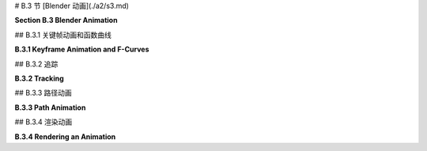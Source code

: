 
# B.3 节  [Blender 动画](./a2/s3.md)

**Section B.3  Blender Animation**

.. tab:: 中文

    Blender 可以用来创建动画和视频。我们将在 Blender 中探讨基本的关键帧动画以及几种无法通过简单关键帧完成的动画类型。在本节的最后，我将解释如何在 Blender 中渲染动画。

.. tab:: 英文

    Blender can be used to create animations and videos. We will look at basic keyframe animation in Blender as well as a couple kinds of animation that can't be done with simple keyframes. At the end of the section, I will explain how to render an animation in Blender.

## B.3.1  关键帧动画和函数曲线

**B.3.1  Keyframe Animation and F-Curves**

.. tab:: 中文

    Blender 使用“关键帧动画”。也就是说，在动画中的几个“关键”帧上设置属性值，例如位置或比例，Blender 将通过在关键帧的值之间进行插值来计算其他帧的值。插值的确切方式由一组“F-曲线”决定，您可以编辑这些曲线以完全控制插值（以及关键帧之外的外推）。

    在默认 Blender 窗口的底部有一个时间轴区域，其中包含有关动画的一些信息，并允许您控制它们：

    ![123](../../en/a2/blender-timeline.png)

    时间轴显示了动画的起始帧号、结束帧和当前帧（在图片中分别为 1、250 和 12）。当前帧号指定了在 3D 视图中显示的帧。这些是您可以编辑的数字输入按钮。在帧号输入按钮的左侧是一组播放控件，可以在 3D 视图窗口中运行动画。您也可以通过按空格键开始和停止播放动画。开始和结束帧确定了播放动画时显示的帧范围。它们还决定了在渲染动画时将包含哪些帧。请注意，默认的 250 帧在以大约每秒 30 帧的典型帧率观看时，制作出的动画相当短。

    在帧号输入和播放控件下方是时间轴本身，帧号沿从左到右的轴运行。蓝色标签标记了时间轴上当前帧。您可以拖动蓝色标签或单击时间轴来设置当前帧。橙色和白色菱形标记了已设为当前在 3D 视图中选择的对象（如果有）的关键帧。您可以拖动菱形以将关键移动到不同的帧，并且您可以选择一组菱形。（橙色的是被选中的）。如果您右键单击时间轴，会得到一个弹出菜单；“插值模式”子菜单可用于设置如何计算所选（橙色）关键之间的插值。（试试“弹性”动态效果。）

    要为对象制作动画，您需要在至少两个关键帧上为其一个或多个属性输入值。通过单击时间轴或在当前帧输入中输入值来选择要输入关键值的帧号。选择对象并按“I”键在当前帧插入该对象的关键值。（鼠标光标必须在 3D 视图中才能使用。）弹出菜单将允许您选择要插入关键值的属性或属性。例如，要存储对象当前位置和当前旋转的值，请从菜单中选择“位置旋转”。

    插入一个关键帧后，更改当前帧号，移动或旋转或缩放对象到您想要的新关键帧的值，并再次使用 I 键。然后，当您在时间轴上来回拖动蓝色标签时，您可以看到对象是如何动画的。

    要从对象中删除关键，转到您要删除值的帧，选择对象，并按 ALT-I。系统会要求您确认是否要删除关键。

    您也可以在属性编辑器面板中为许多属性制作动画。例如，要为对象的颜色制作动画，设置帧号，将鼠标指向材料属性中的“基础颜色”，并按 I 键。更改当前帧号并重复，依此类推。您也可以通过右键单击属性编辑器中的属性并从弹出菜单中选择“插入关键帧”来插入关键帧；如果已经存在关键帧，则弹出菜单中有用于删除它的条目。


    ----

    当您开始进行关键帧动画时，可能需要更多的控制。您可以使用时间轴弹出菜单获得一些控制。但是关键帧之间的插值最终由称为 F-曲线的函数控制。您可以在默认不显示的图表编辑器中查看和编辑 F-曲线。使用它的一种方式是通过点击 Blender 窗口顶部的“动画”按钮进入动画屏幕。该屏幕底部有一个“Dope Sheet”，显示所有动画属性的关键帧标记。在 Dope Sheet 的“视图”菜单中，有一个“切换图表编辑器”命令，可以将 Dope Sheet 替换为图表编辑器。或者，您可以通过选择区域左上角弹出菜单中的图表编辑器，将任何区域的编辑器更改为图表编辑器。

    图表编辑器显示在 3D 视图中选择的对象的 F-曲线。这是图表编辑器显示具有位置和旋转关键帧值的动画对象的一些 F-曲线：

    ![123](../../en/a2/blender-graph-editor.png)

    每条曲线控制一个动画属性，将属性的值在垂直轴上与水平轴上的画面编号绘制对比。曲线默认为贝塞尔曲线。在图片中，旋转曲线已被隐藏（通过点击曲线名称旁边的“眼睛”），并且三个可见的曲线及其所有贝塞尔手柄已被选中（通过在图表上方按“A”键）。曲线上的点标记关键帧值。您可以使用“G”键选择并移动它们；在“G”键之后按“Y”键可以强制点保持在同一帧。您所做的任何更改将立即影响 3D 视图。您可以选择并移动贝塞尔曲线手柄上的控制点以改变曲线的形状。

    您可以使用鼠标滚轮更改图表上的缩放。或者，您可以控制鼠标中键拖动图表；垂直拖动可更改垂直缩放，水平拖动可更改水平缩放。不按 Control 键时，中键鼠标拖动将平移图表。一个简单的方式来很好地适应图表的缩放是按“Home”键，鼠标在图表上方。

    ---

    假设您希望一个对象在画面编号从 1 到 60 时绕 y 轴旋转一整圈 360 度。您可以从第 1 帧的未旋转对象开始，并使用 I 键插入旋转关键帧。然后移动到第 60 帧。您希望第 60 帧的旋转是绕 y 轴的 360 度，但这意味着对象看起来和开始时完全一样！您如何为第 60 帧的旋转关键帧设置值？按 3D 视图中的“N”键以显示变换控件，包括应用于对象的位置、旋转和缩放的数值输入。您可以使用这些输入以数值方式设置值。将 Y 旋转值更改为 360，然后使用 I 键插入关键帧。

    现在，随着画面从 1 变为 60，您应该看到对象完成一次旋转。如果您从第 0 帧开始点击播放按钮，您会注意到旋转开始时慢，然后加速，最后又慢下来。这可能对一个开始时静止，然后完成一次旋转并在最后停止的对象来说是合理的。但假设您真的想要一个恒定的旋转速度呢？这是一个关键帧之间插值的问题。还有一个问题是第一个关键帧之前和最后一个关键帧之后会发生什么。这是一个外推的问题。

    要获得恒定速度的旋转，您需要线性插值。要做到这一点，您可以在 F-曲线上、在 Dope Sheet 中或在时间轴上选择开始和结束的关键，并选择“线性”插值模式，您可以在“关键”菜单或通过右键单击获得的弹出菜单中找到它。

    要在 Dope Sheet 或图表编辑器中控制选定属性的外推，您可以使用“通道”菜单的“外推模式”子菜单。“常量”外推是默认设置，意味着属性在最后一个关键帧之后不会改变。“线性”外推意味着属性在最后一个关键帧之后以相同的变化速率继续变化。“制成循环”意味着整个动画将在最后一个关键帧之后无限循环。

    对于我们的旋转示例，“制成循环”外推将使完整的 360 度旋转永远重复。这是使用“线性”插值和“制成循环”外推的 y 旋转的 F-曲线的样子：

    ![123](../../en/a2/blender-cyclic-f-curve.png)

    您应该有恒定速度的永久旋转。诚然，这比它应该是更复杂。但希望如果您完成这个练习，它将给您一些关于如何使用 F-曲线的想法。


.. tab:: 英文

    Blender uses "keyframe animation." That is, you set the value of a property, such as location or scale, in several "key" frames in the animation, and Blender will compute a value for other frames by interpolating between the values for the key frames. Exactly how the interpolation is done is determined by a set of "F-curves," which you can edit to completely control the interpolation (and extrapolation beyond the key frames).

    There is Timeline area at the bottom of the default Blender window that contains some information about animations and lets you control them:

    ![123](../../en/a2/blender-timeline.png)

    The timeline shows the starting frame number, the end frame, and the current frame of the animation (1, 250, and 12 in the picture). The current frame number specifies the frame that is displayed in the 3D View. These are numerical input buttons that you can edit. To the left of the frame number inputs is a set of playback controls, which run the animation in the 3D View window. You can also start and stop playing the animation by pressing the spacebar. The start and end frames determine the range of frames that are displayed when the animation is played. They also determine what frames will be included when you render an animation. Note that the default 250 frames make a rather short animation when viewed at a typical frame rate of about 30 frames per second.

    Below the frame number inputs and playback controls is the timeline itself, with the frame number running along an axis from left to right. The blue tab marks the current frame on the timeline. You can drag the blue tab or click on the timeline to set the current frame. The orange and white diamond shapes mark frames that have been set as key frames for the object that is currently selected in the 3D View (if any). You can drag a diamond to move the key to a different frame, and you can select groups of diamonds. (The orange ones are the ones that are selected). If you right-click the timeline, you get a popup menu; the "Interpolation Mode" submenu can be used to set how interpolation between the selected (orange) keys is computed. (Try the "Elastic" Dynamic Effect.)

    To animate an object, you need to enter values for one or more of its properties for at least two key frames. Select the frame number for which you want to enter a key value, by clicking in the timeline or entering the value in the current frame input. Select the object and hit the "I" key to insert a key value for that object in the current frame. (The mouse cursor must be in the 3D View for this to work.) A popup menu will allow you to select the property or properties for which you want to insert key values. For example, to store values for both the current location and the current rotation of the object, select "Location Rotation" from the menu.

    After inserting one key frame, change the current frame number, move or rotate or scale the object to the values that you want for the new keyframe, and use the I key again. Then, when you drag the blue tab in the timeline back and forth, you can see how the object animates.

    To delete a key from an object, go to the frame from which you want to delete the value, select the object, and hit ALT-I. You will asked to confirm that you want to delete the key.

    You can also animate many properties in the Properties Editor panel. For example, to animate the color of the object, set the frame number, point the mouse at the Base Color in the Material Properties, and hit the I key. Change the current frame number and repeat, and so on. You can also insert a key frame by right-clicking a property in the Properties Editor and selecting "Insert Keyframe" from the popup; if a key frame already exists, the popup has an entry for deleting it.

    ----

    As you get into keyframe animation, you might find that you need more control. You get some control using the Timeline popup menu. But interpolation between keyframes is ultimately controlled by functions called F-curves. You can see the F-curves and edit them in the Graph Editor, which is not shown by default. One way to use it is in the animation screen that you get by clicking the "Animation" button at the top of the Blender window. The bottom of that screen has a "Dope Sheet" that shows keyframe markers for all animated properties. In the Dope Sheet "View" menu, there is a "Toggle Graph Editor" command that will replace the Dope Sheet with a Graph Editor. Alternatively, you can change the editor in any area of the window to a Graph Editor by selecting it from the popup menu in the top-left corner of the area.

    The Graph Editor shows F-curves for the object that is selected in the 3D View. Here is the Graph editor showing some F-curves for an animated object that has key frame values for the location and rotation:

    ![123](../../en/a2/blender-graph-editor.png)

    Each curve controls one animated property, plotting the value of the property on the vertical axis against the frame number on the horizontal axis. The curves are Bezier curves by default. In the picture, the Rotation curves have been hidden (by clicking the "eyes" next to the curve names), and the three visible curves and all their Bezier handles have been selected (by hitting the "A" key while the mouse is over the graphs). The dots on the curves mark key frame values. You can select and move them using the "G" Key; hit the "Y" key after the "G" key to force the dot to stay in the same frame. Any changes that you make will immediately affect the 3D View. You can select and move the control points on the Bezier curve handles to change the shape of the curve.

    You can change the scale on the graphs using the scroll wheel on the mouse. Or you can control-middle-mouse drag on the graphs; drag vertically to change the vertical scale, horizontally to change the horizontal scale. Without the Control key, dragging the middle mouse button will translate the graphs. An easy way to nicely fit the scale to the graphs is to hit the "Home" key, with the mouse over the graphs.

    ----

    Let's say that you want an object to rotate through one complete 360-degree rotation about the y-axis as the frame number goes from 1 to 60. You can start with an unrotated object in frame 1 and insert a Rotation keyframe using the I Key. Then move to frame 60. You want the rotation in frame 60 to be 360 degrees about the y-axis, but that means that object will look exactly the same as it did at the beginning! How do you set the value for the rotation keyframe at frame 60? Hit the "N" key with the mouse in the 3D View to reveal the Transform controls, including numerical inputs for the Location, Rotation, and Scale that are applied to the object. You can use those inputs to set the value numerically. Change the Y-rotation value to 360, and then use the I Key to insert the keyframe.

    Now, as the frame changes from 1 to 60, you should see the object go through a complete rotation. If you click the playback button starting in frame 0, you will notice that the rotation starts out slow, speeds up, then slows down again at the end. This might be reasonable for an object that starts out at rest, then goes through one rotation, and stops at the end. But suppose you really want a constant speed of rotation? This is a question of interpolation between keyframes. There is also the issue of what happens before the first keyframe and after the last keyframe. That is a question of extrapolation.

    To get a constant speed of rotation, you want linear interpolation. To get that, you can select the start and end keys — either on an F-curve, in the Dope Sheet, or in a Timeline — and then choose "Linear" Interpolation Mode, which you can find in the "Key" menu or in the popup menu that you get by right-clicking.

    To control extrapolation of the selected properties in the Dope Sheet or Graph Editor, you can use the "Extrapolation Mode" submenu of the "Channel" menu. "Constant" extrapolation, which is the default, means that the property does not change after the last keyframe. "Linear" extrapolation means that the property continues to change after the last keyframe with the same rate of change. "Make Cyclic" means that the entire animation will loop forever after the last keyframe.

    For our rotation example, "Make Cyclic" extrapolation will make the full 360-degree rotation repeat forever. Here's what the F-curve for the y-rotation looks like with "Linear"" interpolation and "Make Cyclic" extrapolation:

    ![123](../../en/a2/blender-cyclic-f-curve.png)

    You should have perpetual rotation at a constant speed. Admittedly, this is more complicated than it should be. But hopefully if you work through this exercise, it will give you some idea of how F-curves can be used.

## B.3.2  追踪

**B.3.2  Tracking**

.. tab:: 中文

    回想一下，你可以将一个对象“父子级”到另一个对象（见 [B.1.6 小节](./s1.md#b16--更多功能)）。“跟踪”是一种父子级的方式。当一个对象跟踪另一个对象时，第一个对象的旋转总是被设置为使其面向它正在跟踪的对象。要设置跟踪关系，点击你想要进行跟踪的对象，然后 shift-点击你想要它跟踪的对象。转到 3D 视图中的“对象”菜单下的“跟踪”子菜单，并选择“阻尼跟踪约束”或“跟踪到约束”。第一个，“阻尼跟踪约束”通常工作得很好，但当进行跟踪的是相机时，“跟踪到约束”似乎效果更好。（你可以通过选择正在跟踪的对象并使用同一菜单中的“清除跟踪”命令来清除跟踪。）

    实际上，跟踪是一种“约束”，在设置完成后，当你选择跟踪对象时，你会在属性编辑器中的“约束属性”中找到它。在约束属性中，你可以设置跟踪对象指向被跟踪对象的哪个轴。（跟踪只是“约束”的一种类型。你可以使用属性编辑器面板中的约束控件来设置和清除各种约束，除了跟踪外。“拉伸到”很有趣，我们将在本节后面看到“跟随路径”。）

    跟踪对相机和聚光灯尤其有效。你可以让它们跟踪移动的对象，这样相机或灯光总是指向对象。在这种情况下，使用“空”对象是有意义的：你可以通过让相机或聚光灯跟踪一个空对象来指向一个位置，而不需要在那里有实际的对象。你可以通过移动空对象来控制聚光灯的方向，并且通过为它制作动画，你可以让相机或聚光灯扫过场景。或者，如果相机或灯光被制作了动画，你可以让它跟踪一个静止的空对象，以保持它指向同一位置，即使它在移动。


.. tab:: 英文

    Recall that you can "parent" one object to another ([Subsection B.1.6](./s1.md#b16--更多功能)). "Tracking"" is a kind of parenting. When one object tracks another, the rotation of the first object is always set so that it faces the object that it is tracking. To set up a tracking relation, click the object that you want to do the tracking, then shift-click the object that you want it to track. Go to the "Track" submenu of the "Object" menu in the 3D View, and select "Damped Track Constraint" or "Track To Constraint." The first, "Damped Track Constraint" seems to work well in general, but "Track To Constraint" seems to work better when it's a camera that's doing the tracking. (You can clear tracking by selecting the object that is doing the tracking and using the "Clear Track" command in the same menu.)

    Tracking is in fact a "constraint", and after you set it up you will find it listed in the "Constraint Properties" in the Properties Editor when the tracking object is selected. In the Constraint Properties, you can set which axis of the tracking object points towards the object that is being tracked. (Tracking is only one kind of "constraint." You can use the Constraint controls in the properties editor panel to set and clear various constraints in addition to tracking. "Stretch To" is interesting, and we will look at "Follow Path" later in this section.)

    Tracking works especially well for cameras and spotlights. You can make them track moving objects, so that the camera or light is always pointed at the object. This is a place where using an "Empty" object can make sense: You can point the camera or spotlight at a location without having an actual object there, by making it track an Empty. You can move the Empty to direct the spotlight, and by animating the Empty, you can make the camera or spotlight pan across the scene. Or if the camera or light is animated, you can set it to track a stationary Empty to keep it pointed at the same location even as it moves around.

## B.3.3  路径动画

**B.3.3  Path Animation**

.. tab:: 中文

    路径动画可以用来沿着一条曲线移动一个对象。任何贝塞尔曲线或 NURBS 曲线都可以工作。例如，你可以通过让一个对象沿着贝塞尔圆移动来获得圆周运动。对于路径动画，如果你想将运动限制在二维空间内，请记得将曲线设置为 2D（见 [B.2.2 小节](./s2.md#b22--曲线)）。

    “路径”类型的曲线通常用于路径动画。在 Blender 中，“路径”是一种 NURBS 曲线，其端点被限制在曲线的第一个和最后一个控制点上，这使得控制曲线的起始和结束位置变得更加容易。要向场景中添加路径，使用“添加 / 曲线 / 路径”。（路径可能几乎看不见，因为它是一条直线。我建议立即通过按 Tab 键进入编辑模式，这样你可以更好地看到它。无论如何你可能都需要进入编辑模式。）最初，路径是一条带有四个控制点的直线。回想一下，你可以通过进入编辑模式，选择一个端点，并使用控制右键单击来添加点来延长非闭合路径。你还可以通过对控制点对进行选择并在 3D 视图的弹出菜单中点击“细分”来在曲线中间添加点。你可以通过在编辑模式下按 ALT-C 键来关闭路径。当然，你可以选择控制点并移动、缩放或旋转它们。

    有两种方法可以让一个对象沿着曲线移动。最简单的方法将路径动画视为一种父子级关系：点击对象，shift-点击曲线，按 Control-P，并从弹出菜单中选择“跟随路径”。你会注意到对象实际上并没有跳到曲线上。要让它这样做，选择跟随路径的对象，转到“对象”菜单下的“清除”子菜单，并选择“清除原点”命令。现在你应该有一个路径动画，对象在帧号 0 和帧号 100 之间沿着路径移动，帧号 100 之后进行线性外推。要更改帧数，请转到属性编辑器中曲线的对象属性，并更改“路径动画”下的“帧数”值。记住，100 帧只是大约 4 秒！另外，请确保在那里选中了路径动画选项，否则你将看不到任何动画。选中“夹具”复选框将把外推模式更改为常数，以便对象在路径末端停止。“跟随”复选框使对象在沿着曲线移动时旋转，以保持恒定的前进方向。

    ![123](../../en/a2/blender-path-anim-easy.png)

    在许多情况下，这是你需要的全部控制。但是，要获得更多的控制，你可以使用“跟随路径”约束来进行路径动画。要做到这一点，请确保你知道你想要使用的曲线的名称。选择你想要沿着曲线移动的对象，然后转到属性编辑器中的约束属性。点击“添加对象约束”按钮，并在弹出菜单的“关系”部分下选择“跟随路径”。这将添加约束并为你提供一组控件来配置它：

    ![123](../../en/a2/blender-path-anim.png)

    你需要使用“目标”菜单来选择你希望对象跟随的曲线的名称。要让对象真正跳到曲线上，你需要清除它的位置，而不是它的原点。（选择对象并使用 ALT-G，或者使用“对象”菜单下“清除”子菜单中的“位置”命令。）

    在约束控件中使用“前进轴”设置来指定对象的哪个轴沿着曲线指向。你需要选中“跟随曲线”复选框才能实现这一点。确保“上轴”与“前进轴”不同，否则你会遇到奇怪的行为。现在，如果你不选中“固定位置”并点击“动画路径”，你将得到与前面讨论过的那种路径动画完全相同的效果。然而，如果你选中“固定位置”，你将能够通过制作“偏移因子”控件的动画，也许编辑偏移因子的 F-曲线，完全控制动画。偏移因子的值在 0.0 和 1.0 之间指定了沿着曲线的移动距离，作为曲线长度的分数。小于 0.0 或大于 1.0 的值对应于曲线之外的外推位置，或者如果曲线是闭合的，沿着曲线进一步的位置。

    例如，在帧 0 处插入偏移因子值为 0.0 的关键帧，在帧 100 处插入关键帧值为 2.0。对象将在前 50 帧内遍历整个曲线，但在接下来的 50 帧内继续移动，偏移因子的值大于 1.0。

    好处是你可以开始和结束动画的任何时间。你可以选择插值和外推模式。你可以编辑 F-曲线以完全控制沿路径的动画。例如，你可以改变它的速度，甚至让它向后移动。

    请注意，路径动画不仅适用于可见对象！你可以沿着路径移动相机或灯光。你可以将路径动画与跟踪结合起来。例如，设置聚光灯跟踪一个空对象，并移动空对象沿着路径来告诉聚光灯指向哪里。或者对相机做同样的事情。


.. tab:: 英文

    Path animation can be used to move an object along a curve. Any Bezier or NURBS curve will work. For example, you can get circular motion by moving an object along a Bezier circle. For path animation, if you want the motion to be restricted to two dimensions, remember to set the curve to be 2D ([Subsection B.2.2](./s2.md#b22--曲线)).

    Curves of type "Path" are often used for path animation. A "Path" in Blender is a kind of NURBS curve for which the endpoints of the curve are constrained to lie at the first and last control point of the curve, which makes it easier to control where the curve begins and ends. To add a path to a scene, use Add / Curve / Path. (The path might be almost invisible, since it is a straight line. I suggest going immediately into Edit Mode by hitting the Tab key, so that you can see it better. You will probably want to be in Edit Mode in any case.) Initially, the path is a straight line with four control points. Recall that you can extend a non-closed path by going into Edit Mode, selecting one of the endpoints, and using control-right-click to add points. You can also add points in the middle of the curve by selecting a pair of consecutive control points and hitting "Subdivide" in the 3D View popup menu. You can close the path by hitting ALT-C key while in Edit Mode. And, of course, you can select control points and move, scale, or rotate them.

    There are two ways to make an object follow a curve. The easiest way treats path animation as a kind of parenting: Click the object, shift-click the curve, hit Control-P, and select "Follow Path" from the popup menu. You will notice that the object does not actually jump onto the curve. To make it do that, select the object that is following the path, go to the "Clear" submenu in the "Object" menu, and select the "Clear Origin" command. You should now have a path animation in which the object moves along the path between frame number 0 and frame number 100, with linear extrapolation after frame 100. To change the number of frames, go to the Object Properties for the curve, in the Properties Editor, and change the value of "Frames" under "Path Animation." Remember that 100 frames is only about 4 seconds! Also, make sure Path Animation is checked there, or you won't see any animation. Checking the "Clamp" checkbox will change the extrapolation mode to constant, so that the object will stop at the end of the path. The "Follow" checkbox makes the object rotate to keep a constant heading as it moves along the curve.

    ![123](../../en/a2/blender-path-anim-easy.png)

    In many cases, this is as much control as you need. But for more control, you can do path animation by using a "Follow Path" constraint. To do that, make sure that you know the name of the curve that you want to use. Select the object that you want to move along the curve, and go to the Constraint Properties in the Properties Editor. Click the "Add Object Constraint" button and select "Follow Path" under the "Relationship" section of the popup menu. This will add the constraint and give you a set of controls for configuring it:

    ![123](../../en/a2/blender-path-anim.png)

    You will need to use the "Target" menu to select the name of the curve that you want the object to follow. To get the object to actually jump onto the curve, you will need to clear it's Location, not its Origin. (Select the object and use ALT-G, or use the "Location" command in the "Clear" submenu of the "Object" menu.)

    Use the "Forward Axis" setting in the constraint controls to say which axis of the object points along the curve. You need to check the "Follow Curve" checkbox for that to actually happen. Make sure "Up Axis" is different from "Forward Axis," or you will get strange behavior. Now, if you leave "Fixed Position" unchecked and click "Animate Path," you will get exactly the same kind of path animation that was discussed previously. If instead, however, you check "Fixed Position," you will be able to completely control the animation by animating the "Offset Factor" control, and maybe editing the F-curve for the Offset Factor. A value of the Offset factor between 0.0 and 1.0 specifies distance traveled along the curve as a fraction of the length of the curve. Values less than 0.0 or greater than 1.0 correspond to extrapolated positions beyond the curve or further along the curve if the curve is closed.

    For example, insert a keyframe for Offset Factor with value 0.0 at frame 0, and a keyframe value 2.0 at frame 100. The object will traverse the entire curve for the first 50 frames, but then continue moving for the next 50, with values for "Offset Factor" that are greater than 1.0.

    The nice thing is that you can start and end the animation at any time. You can choose the interpolation and extrapolation modes. And you can edit the F-curve for full control of the animation along the path. For example, you can vary its speed and even make it move backwards

    Note that path animation is not just for visible objects! You can move a Camera or Light along a path. You can combine path animation with tracking. For example, set up a spotlight to track an Empty and move the Empty along a path to tell the spotlight where to point. Or do the same thing with a camera.

## B.3.4  渲染动画

**B.3.4  Rendering an Animation**

.. tab:: 中文

    在 Blender 的“渲染”菜单中有一个用于渲染动画的命令，但你不应该直接使用它——如果你这么做了，它可能会在硬盘上的某个位置生成数百个单独的图像文件，文件名类似于 0001.png、0002.png、...。在渲染动画之前，你应该使用属性编辑器中的输出属性来设置渲染动画的图像大小、文件格式和输出位置。请注意，渲染动画时不可能不保存结果，但当你使用渲染动画命令时，没有任何对话框——它只是自动使用输出属性中的设置。以下是相关属性：

    ![123](../../en/a2/blender-render-output.png)

    输出属性控制单独图像的渲染以及动画的渲染。“分辨率”部分控制将要生成的图像的大小。你可以指定 X 和 Y 尺寸（以像素为单位），也可以指定百分比；声明的尺寸乘以百分比得到实际图像大小（可能是为了便于进行小尺寸的测试运行）。“帧范围”部分复制了 Blender 窗口底部时间轴上的动画开始和结束帧。请注意，“帧步骤”可以让你只渲染帧的一个子集。例如，设置为 2 可以渲染每隔一帧；同样，这可以用于加快测试运行的速度。

    同样重要的是，在上述图片中右侧显示的输出属性底部附近有一个标记为“输出”的部分。这个部分用于控制动画的输出目标和文件格式。（它还为单个图像设置了默认文件格式，但你在保存渲染后的图像时也可以选择文件类型。）当你渲染一个动画时，你会看到每一帧都在屏幕上被渲染。每一帧渲染完成后，就会被保存到磁盘上。在渲染动画之前，你必须设置输出目标和格式。

    要设置输出目标，请在“输出”字样下方的框中输入文件路径。如果目标是一个以斜杠结尾的目录名称，Blender 会编造文件名，使用帧编号和适当的文件扩展名。如果最后没有斜杠，那么最后一个斜杠后的部分是文件名，如果需要的话，可能还会加上文件扩展名。

    输出的默认格式是 PNG，这对于单个图像很好，也可以用来制作动画。当你为动画使用单一图像格式时，Blender 会为每一帧单独保存一个文件。文件名将包括帧编号。这通常是为了方便进一步处理，但你可能更想使用视频文件格式，如 AVI、JPEG 或 H.264。我建议使用“MP4 中的 H.264”，因为它得到了广泛支持，并且可以在几乎所有网络浏览器中的网页上使用。为此，你必须将文件格式设置为 FFMpeg 视频。这将在输出属性中添加一个“编码”部分，你可以从菜单中选择“MP4 中的 H.264”。如果你编写自己的网页，这里有一个 HTML 代码示例，你可以包含它来在网页上嵌入你的动画：

    ```html
    <video width="640" height="480" controls>
        <source src="myAnimation.mp4" type="video/mp4">
        <b style="color:red">Sorry, but your browser can't show this video.</b>
    </video>
    ```

    渲染动画可能需要一些时间，因为每一帧都必须作为单独的图像进行渲染。对于实验，我建议使用短动画、小图像尺寸和 Eevee 渲染器。Cycles 渲染器通常需要更长的时间。你会看到每一帧在渲染时的样子。你可以按 Esc 键中止渲染。

    ----

    还有一些其他控件会影响渲染。你可以使用“添加”菜单向场景中添加额外的相机，就像你添加其他对象一样。在场景属性中，你可以选择用于渲染图像的相机。当你渲染图像时，场景会从当前在场景属性中选择的相机的视角进行渲染。这在制作从几个不同视角展示同一场景的图像和动画时非常有用。你还可以通过在 3D 视图中选择相机并按 Control-Numpad-0 来更改渲染相机。

    最后，我将指出，你可以在相机的对象数据属性中设置剪辑范围、投影类型和其他属性。像 OpenGL 一样，Blender 只会渲染在相机一定距离范围内的对象。限制由相机属性中的“剪辑开始”和“结束”给出，默认值为 0.1 和 100。如果一个对象距离相机比相机的“结束”剪辑值更远，或者比“开始”剪辑值更近，那么该对象不会被相机看到。如果你有远处的对象消失的问题，请检查相机的剪辑范围。


.. tab:: 英文

    There is a command for rendering an animation in Blender's "Render" menu, but you shouldn't simply jump into using it—if you do, it will dump several hundred individual image files with names like 0001.png, 0002.png, ..., somewhere on your hard drive. Before rendering an animation, you should use the Output Properties in the Property Editor to set up the image size, file format, and output location of the rendered animation. Note that's it's not possible to render an animation without saving the result, but you don't get any kind of dialog box when you use the Render Animation command — it just automatically uses the settings in the Output Properties. Here are the relevant properties:

    ![123](../../en/a2/blender-render-output.png)

    The Output Properties control rendering of individual images as well as animations. The "Resolution" section controls the size of the image that will be produced. You can specify the X and Y dimensions, in pixels, and also a percentage; the stated dimensions are multiplied by the percentage to get the actual image size (presumably to make it easy to make small size test runs). The "Frame Range" duplicates the animation start and end frames from the timeline at the bottom of the Blender window. Note that the "Frame Step" lets you render just a subset of the frames. For example, set it to 2 to render every other frame; again, this can be used to speed things up for test runs.

    Also important is a section labeled "Output" near the bottom of the Output Properties, shown on the right in the above image. This section is for controlling the output destination and file format of animations. (It also sets the default file format for single images, but you can also select the file type when you save the rendered image.) When you render an animation, you will see each frame being rendered on the screen. As each frame is rendered, it is saved to disk. You have to set the output destination and format **before** rendering the animation.

    To set the output destination, enter a file path in the box just below the word "Output". If the destination is a directory name ending in a slash, blender will make up the file name, using frame numbers and an appropriate file extension. If there is no slash at the end, then the part after the last slash is the file name, possibly with an added file extension if needed.

    The default format for the output is PNG, which is good for single images and could also be used for animations. When you use a single-image format for an animation, Blender will save each frame in a separate file. The file names will include the frame numbers. This is something that is often done to allow further processing, but you probably want to use a video file format such as AVI JPEG or H.264. I suggest using "H.264 in MP4," since it is widely supported and can be used on web pages in almost all web browsers. For that, you have to set the file format to FFMpeg Video. This will add an "Encoding" section to the output properties, and you can select "H.264 in MP4" from the menu. If you write your own web pages, here is an example of the HTML code that you can include to embed your animation on a web page:

    ```html
    <video width="640" height="480" controls>
        <source src="myAnimation.mp4" type="video/mp4">
        <b style="color:red">Sorry, but your browser can't show this video.</b>
    </video>
    ```

    It can take some time to render an animation, since each frame must be rendered as a separate image. For experimentation, I suggest using a short animation, a small image size, and the Eevee renderer. The Cycles renderer will generally take much longer. You will see each frame as it is being rendered. You can abort the rendering with the Escape key.

    ----

    There are a few more controls that affect rendering. You can use the "Add" menu to add extra cameras to a scene, just like you add other objects. In the Scene Properties, you can select the camera that is used for rendering images. When you render an image, the scene is rendered from the point of view of the camera that is currently selected in the Scene Properties. This is useful for making images and animations that show the same scene from several different points of view. You can also change the rendering camera by selecting the camera in the 3D View and hitting Control-Numpad-0.

    Finally, I'll note that you can set the clip range, projection type, and other properties of a camera in the Object Data Properties for the camera. Like OpenGL, Blender will only render objects that are within a certain range of distances from the camera. The limits are given by "Clip Start" and "End" in the camera properties, with defaults of 0.1 and 100. If an object is farther from the camera than the camera's "End" clipping value, or closer than the "Start" clipping value, then the object is not seen by the camera. If you have a problem with faraway objects disappearing, check the camera clipping range.